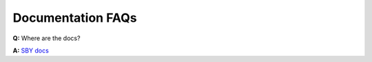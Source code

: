 Documentation FAQs
------------------

**Q:** Where are the docs?

**A:** `SBY docs <https://yosyshq.readthedocs.io/projects/sby/en/latest/index.html>`_
